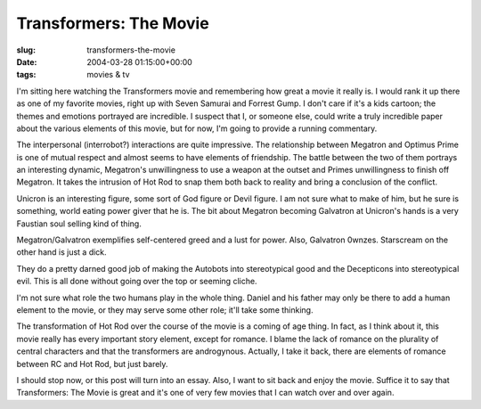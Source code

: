 Transformers: The Movie
=======================

:slug: transformers-the-movie
:date: 2004-03-28 01:15:00+00:00
:tags: movies & tv

I'm sitting here watching the Transformers movie and remembering how
great a movie it really is. I would rank it up there as one of my
favorite movies, right up with Seven Samurai and Forrest Gump. I don't
care if it's a kids cartoon; the themes and emotions portrayed are
incredible. I suspect that I, or someone else, could write a truly
incredible paper about the various elements of this movie, but for now,
I'm going to provide a running commentary.

The interpersonal (interrobot?) interactions are quite impressive. The
relationship between Megatron and Optimus Prime is one of mutual respect
and almost seems to have elements of friendship. The battle between the
two of them portrays an interesting dynamic, Megatron's unwillingness to
use a weapon at the outset and Primes unwillingness to finish off
Megatron. It takes the intrusion of Hot Rod to snap them both back to
reality and bring a conclusion of the conflict.

Unicron is an interesting figure, some sort of God figure or Devil
figure. I am not sure what to make of him, but he sure is something,
world eating power giver that he is. The bit about Megatron becoming
Galvatron at Unicron's hands is a very Faustian soul selling kind of
thing.

Megatron/Galvatron exemplifies self-centered greed and a lust for power.
Also, Galvatron 0wnzes. Starscream on the other hand is just a dick.

They do a pretty darned good job of making the Autobots into
stereotypical good and the Decepticons into stereotypical evil. This is
all done without going over the top or seeming cliche.

I'm not sure what role the two humans play in the whole thing. Daniel
and his father may only be there to add a human element to the movie, or
they may serve some other role; it'll take some thinking.

The transformation of Hot Rod over the course of the movie is a coming
of age thing. In fact, as I think about it, this movie really has every
important story element, except for romance. I blame the lack of romance
on the plurality of central characters and that the transformers are
androgynous. Actually, I take it back, there are elements of romance
between RC and Hot Rod, but just barely.

I should stop now, or this post will turn into an essay. Also, I want to
sit back and enjoy the movie. Suffice it to say that Transformers: The
Movie is great and it's one of very few movies that I can watch over and
over again.
